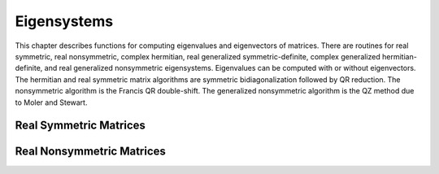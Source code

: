 .. highlight:: lua
.. _eigensystems:
.. module:: eigen

Eigensystems
=======================

This chapter describes functions for computing eigenvalues and eigenvectors of matrices.
There are routines for real symmetric, real nonsymmetric, complex hermitian, real generalized symmetric-definite, complex generalized hermitian-definite, and real generalized nonsymmetric eigensystems.
Eigenvalues can be computed with or without eigenvectors.
The hermitian and real symmetric matrix algorithms are symmetric bidiagonalization followed by QR reduction.
The nonsymmetric algorithm is the Francis QR double-shift. The generalized nonsymmetric algorithm is the QZ method due to Moler and Stewart.

Real Symmetric Matrices
---------------------------

.. function:: symm(A [, order])

   This function computes the eigenvalues and eigenvectors of the real symmetric matrix A. The default ordering of the eigenvalues and eigenvectors is descending order in numerical value.
   You can however choose from the following sorting shemes for the eigenvalues:
   
   `eigen.SORT_VAL_DESC`
       descending order in numerical value 
   `eigen.SORT_VAL_ASC`
       ascending order in numerical value 
   `eigen.SORT_ABS_ASC`
       ascending order in magnitude 
   `eigen.SORT_ABS_DESC`
       descending order in magnitude
	   
   The function returns::
      
	  eigenvalues, eigenvectors = symm(A, eigen.SORT_ABS_ASC)
	  
   while the first eigenvalue correpsonds to the first eigenvector stored in the first column of the eigenvectors matrix.
   For real symmetric matrices, the library uses the symmetric bidiagonalization and QR reduction method.
   This is described in Golub & van Loan, section 8.3. The computed eigenvalues are accurate to an absolute accuracy of :math:`\epsilon ||m||_2`, where :math:`\epsilon` is the machine precision.

Real Nonsymmetric Matrices
--------------------------
   
.. funtion:: non_symm(A, [order])

   The solution of the real nonsymmetric eigensystem problem for a matrix A involves computing the Schur decomposition

   :math:`A = Z T Z^T`

   where Z is an orthogonal matrix of Schur vectors and T, the Schur form, is quasi upper triangular with diagonal 1-by-1 blocks which are real eigenvalues of A,
   and diagonal 2-by-2 blocks whose eigenvalues are complex conjugate eigenvalues of A. The algorithm used is the double-shift Francis method.
   
   This function computes eigenvalues and right eigenvectors of the n-by-n real nonsymmetric matrix A.
   The computed eigenvectors are normalized to have unit magnitude. On output, the upper portion of A contains the Schur form T::
   
      eigenvalues, eigenvector, A = non_symm(A, eigen.SORT_ABS_ASC)
	 